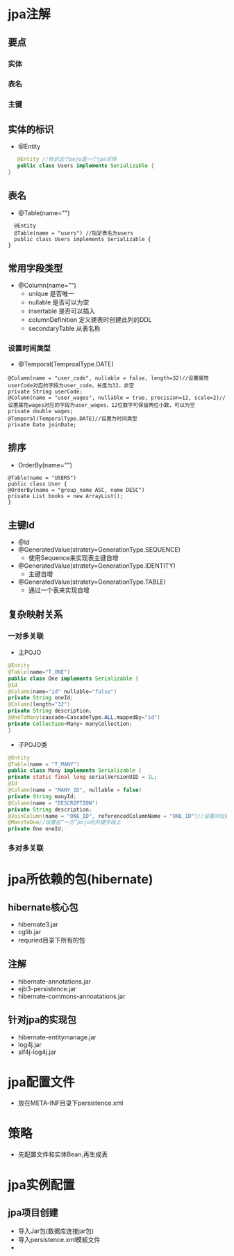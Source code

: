 * jpa注解
** 要点
*** 实体
*** 表名
*** 主键
** 实体的标识
 - @Entity
#+BEGIN_SRC java
   @Entity //标识这个pojo是一个jpa实体    
   public class Users implements Serializable {    
}  
#+END_SRC
** 表名
 - @Table(name="")
#+BEGIN_SRC
   @Entity    
   @Table(name = "users") //指定表名为users    
   public class Users implements Serializable {    
 }  
#+END_SRC
** 常用字段类型
 - @Column(name="")
  + unique 是否唯一
  + nullable 是否可以为空
  + insertable 是否可以插入
  + columnDefinition 定义建表时创建此列的DDL
  + secondaryTable 从表名称
***  设置时间类型
 - @Temporal(TemproalType.DATE)
#+BEGIN_SRC
   @Column(name = "user_code", nullable = false, length=32)//设置属性userCode对应的字段为user_code，长度为32，非空    
   private String userCode;    
   @Column(name = "user_wages", nullable = true, precision=12, scale=2)//设置属性wages对应的字段为user_wages，12位数字可保留两位小数，可以为空    
   private double wages;    
   @Temporal(TemporalType.DATE)//设置为时间类型    
   private Date joinDate;   
#+END_SRC
** 排序
 - OrderBy(name="")
#+BEGIN_SRC
   @Table(name = "USERS")    
   public class User {    
   @OrderBy(name = "group_name ASC, name DESC")    
   private List books = new ArrayList();    
   } 
#+END_SRC
** 主键Id
 - @Id
 - @GeneratedValue(stratety=GenerationType.SEQUENCE)
  + 使用Sequence来实现表主键自增
 - @GeneratedValue(stratety=GenerationType.IDENTITY)
  + 主键自增
 - @GeneratedValue(stratety=GenerationType.TABLE)
  + 通过一个表来实现自增
** 复杂映射关系
*** 一对多关联
 - 主POJO
#+BEGIN_SRC java
   @Entity
   @Table(name="T_ONE")
   public class One implements Serializable {  
   @Id
   @Column(name="id" nullable="false")
   private String oneId;  
   @Column(length="32")
   private String description; 
   @OneToMany(cascade=CascadeType.ALL,mappedBy="id")
   private Collection<Many> manyCollection; 
   }
#+END_SRC
  - 子POJO类
#+BEGIN_SRC java
    @Entity    
    @Table(name = "T_MANY")    
    public class Many implements Serializable {    
    private static final long serialVersionUID = 1L;    
    @Id    
    @Column(name = "MANY_ID", nullable = false)    
    private String manyId;    
    @Column(name = "DESCRIPTION")    
    private String description;    
    @JoinColumn(name = "ONE_ID", referencedColumnName = "ONE_ID")//设置对应数据表的列名和引用的数据表的列名    
    @ManyToOne//设置在“一方”pojo的外键字段上    
    private One oneId;
#+END_SRC
*** 多对多关联
* jpa所依赖的包(hibernate)
** hibernate核心包
 - hibernate3.jar
 - cglib.jar
 - requried目录下所有的包
** 注解
 - hibernate-annotations.jar
 - ejb3-persistence.jar
 - hibernate-commons-annoatations.jar
** 针对jpa的实现包 
 - hibernate-entitymanage.jar
 - log4j.jar
 - slf4j-log4j.jar
* jpa配置文件
 - 放在META-INF目录下persistence.xml
* 策略
 - 先配置文件和实体Bean,再生成表
* jpa实例配置
** jpa项目创建
 - 导入Jar包(数据库连接jar包)
 - 导入persistence.xml模板文件
 -  
